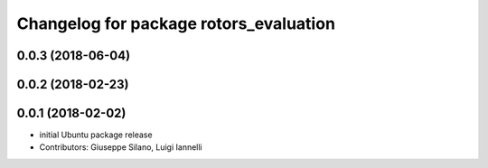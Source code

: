 ^^^^^^^^^^^^^^^^^^^^^^^^^^^^^^^^^^^^^^^
Changelog for package rotors_evaluation
^^^^^^^^^^^^^^^^^^^^^^^^^^^^^^^^^^^^^^^

0.0.3 (2018-06-04)
------------------

0.0.2 (2018-02-23)
------------------

0.0.1 (2018-02-02)
------------------
* initial Ubuntu package release
* Contributors: Giuseppe Silano, Luigi Iannelli
